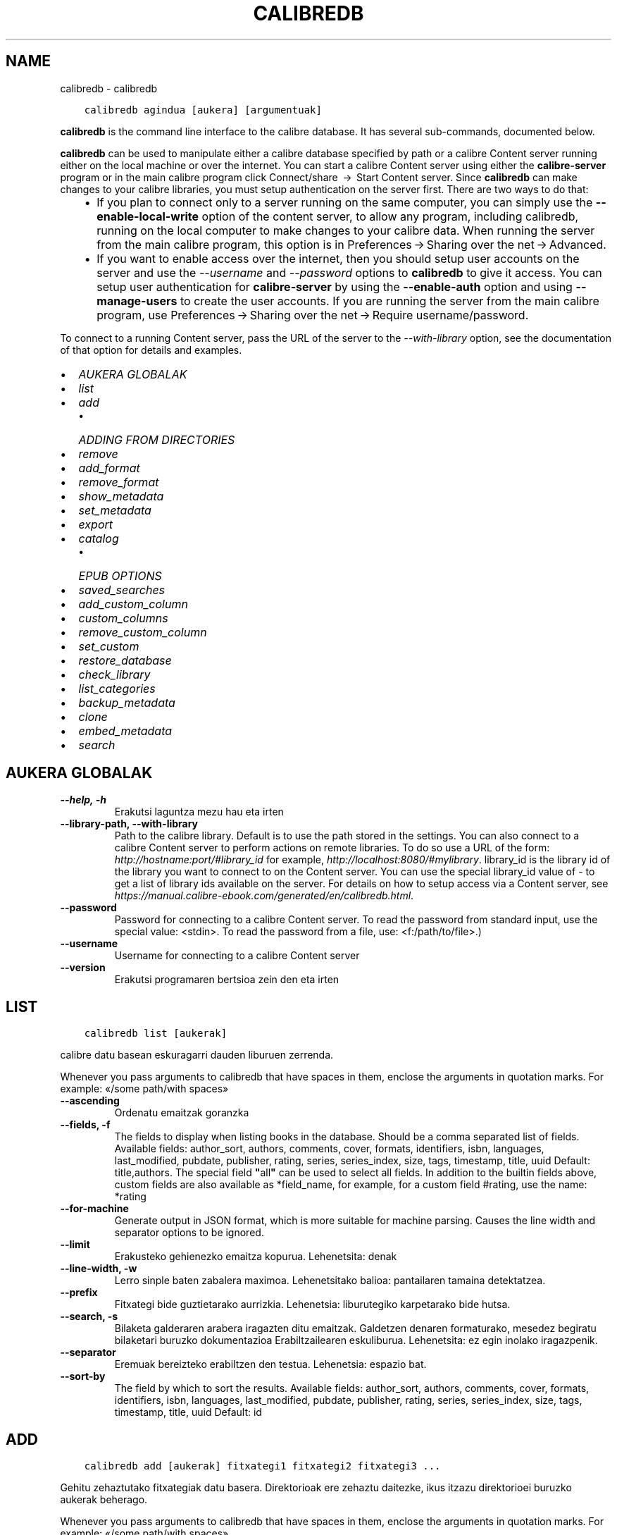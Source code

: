 .\" Man page generated from reStructuredText.
.
.TH "CALIBREDB" "1" "urtarrilak 05, 2018" "3.15.0" "calibre"
.SH NAME
calibredb \- calibredb
.
.nr rst2man-indent-level 0
.
.de1 rstReportMargin
\\$1 \\n[an-margin]
level \\n[rst2man-indent-level]
level margin: \\n[rst2man-indent\\n[rst2man-indent-level]]
-
\\n[rst2man-indent0]
\\n[rst2man-indent1]
\\n[rst2man-indent2]
..
.de1 INDENT
.\" .rstReportMargin pre:
. RS \\$1
. nr rst2man-indent\\n[rst2man-indent-level] \\n[an-margin]
. nr rst2man-indent-level +1
.\" .rstReportMargin post:
..
.de UNINDENT
. RE
.\" indent \\n[an-margin]
.\" old: \\n[rst2man-indent\\n[rst2man-indent-level]]
.nr rst2man-indent-level -1
.\" new: \\n[rst2man-indent\\n[rst2man-indent-level]]
.in \\n[rst2man-indent\\n[rst2man-indent-level]]u
..
.INDENT 0.0
.INDENT 3.5
.sp
.nf
.ft C
calibredb agindua [aukera] [argumentuak]
.ft P
.fi
.UNINDENT
.UNINDENT
.sp
\fBcalibredb\fP is the command line interface to the calibre database. It has
several sub\-commands, documented below.
.sp
\fBcalibredb\fP can be used to manipulate either a calibre database
specified by path or a calibre Content server running either on
the local machine or over the internet. You can start a calibre
Content server using either the \fBcalibre\-server\fP
program or in the main calibre program click Connect/share  → 
Start Content server\&. Since \fBcalibredb\fP can make changes to your
calibre libraries, you must setup authentication on the server first. There
are two ways to do that:
.INDENT 0.0
.INDENT 3.5
.INDENT 0.0
.IP \(bu 2
If you plan to connect only to a server running on the same computer,
you can simply use the \fB\-\-enable\-local\-write\fP option of the
content server, to allow any program, including calibredb, running on
the local computer to make changes to your calibre data. When running
the server from the main calibre program, this option is in
Preferences → Sharing over the net → Advanced\&.
.IP \(bu 2
If you want to enable access over the internet, then you should setup
user accounts on the server and use the \fI\%\-\-username\fP and \fI\%\-\-password\fP
options to \fBcalibredb\fP to give it access. You can setup
user authentication for \fBcalibre\-server\fP by using the \fB\-\-enable\-auth\fP
option and using \fB\-\-manage\-users\fP to create the user accounts.
If you are running the server from the main calibre program, use
Preferences → Sharing over the net → Require username/password\&.
.UNINDENT
.UNINDENT
.UNINDENT
.sp
To connect to a running Content server, pass the URL of the server to the
\fI\%\-\-with\-library\fP option, see the documentation of that option for
details and examples.
.INDENT 0.0
.IP \(bu 2
\fI\%AUKERA GLOBALAK\fP
.IP \(bu 2
\fI\%list\fP
.IP \(bu 2
\fI\%add\fP
.INDENT 2.0
.IP \(bu 2
\fI\%ADDING FROM DIRECTORIES\fP
.UNINDENT
.IP \(bu 2
\fI\%remove\fP
.IP \(bu 2
\fI\%add_format\fP
.IP \(bu 2
\fI\%remove_format\fP
.IP \(bu 2
\fI\%show_metadata\fP
.IP \(bu 2
\fI\%set_metadata\fP
.IP \(bu 2
\fI\%export\fP
.IP \(bu 2
\fI\%catalog\fP
.INDENT 2.0
.IP \(bu 2
\fI\%EPUB OPTIONS\fP
.UNINDENT
.IP \(bu 2
\fI\%saved_searches\fP
.IP \(bu 2
\fI\%add_custom_column\fP
.IP \(bu 2
\fI\%custom_columns\fP
.IP \(bu 2
\fI\%remove_custom_column\fP
.IP \(bu 2
\fI\%set_custom\fP
.IP \(bu 2
\fI\%restore_database\fP
.IP \(bu 2
\fI\%check_library\fP
.IP \(bu 2
\fI\%list_categories\fP
.IP \(bu 2
\fI\%backup_metadata\fP
.IP \(bu 2
\fI\%clone\fP
.IP \(bu 2
\fI\%embed_metadata\fP
.IP \(bu 2
\fI\%search\fP
.UNINDENT
.SH AUKERA GLOBALAK
.INDENT 0.0
.TP
.B \-\-help, \-h
Erakutsi laguntza mezu hau eta irten
.UNINDENT
.INDENT 0.0
.TP
.B \-\-library\-path, \-\-with\-library
Path to the calibre library. Default is to use the path stored in the settings. You can also connect to a calibre Content server to perform actions on remote libraries. To do so use a URL of the form: \fI\%http://hostname:port/#library_id\fP for example, \fI\%http://localhost:8080/#mylibrary\fP\&. library_id is the library id of the library you want to connect to on the Content server. You can use the special library_id value of \- to get a list of library ids available on the server. For details on how to setup access via a Content server, see \fI\%https://manual.calibre\-ebook.com/generated/en/calibredb.html\fP\&.
.UNINDENT
.INDENT 0.0
.TP
.B \-\-password
Password for connecting to a calibre Content server. To read the password from standard input, use the special value: <stdin>. To read the password from a file, use: <f:/path/to/file>.)
.UNINDENT
.INDENT 0.0
.TP
.B \-\-username
Username for connecting to a calibre Content server
.UNINDENT
.INDENT 0.0
.TP
.B \-\-version
Erakutsi programaren bertsioa zein den eta irten
.UNINDENT
.SH LIST
.INDENT 0.0
.INDENT 3.5
.sp
.nf
.ft C
calibredb list [aukerak]
.ft P
.fi
.UNINDENT
.UNINDENT
.sp
calibre datu basean eskuragarri dauden liburuen zerrenda.
.sp
Whenever you pass arguments to calibredb that have spaces in them, enclose the arguments in quotation marks. For example: «/some path/with spaces»
.INDENT 0.0
.TP
.B \-\-ascending
Ordenatu emaitzak goranzka
.UNINDENT
.INDENT 0.0
.TP
.B \-\-fields, \-f
The fields to display when listing books in the database. Should be a comma separated list of fields. Available fields: author_sort, authors, comments, cover, formats, identifiers, isbn, languages, last_modified, pubdate, publisher, rating, series, series_index, size, tags, timestamp, title, uuid Default: title,authors. The special field \fB"\fPall\fB"\fP can be used to select all fields. In addition to the builtin fields above, custom fields are also available as *field_name, for example, for a custom field #rating, use the name: *rating
.UNINDENT
.INDENT 0.0
.TP
.B \-\-for\-machine
Generate output in JSON format, which is more suitable for machine parsing. Causes the line width and separator options to be ignored.
.UNINDENT
.INDENT 0.0
.TP
.B \-\-limit
Erakusteko gehienezko emaitza kopurua. Lehenetsita: denak
.UNINDENT
.INDENT 0.0
.TP
.B \-\-line\-width, \-w
Lerro sinple baten zabalera maximoa. Lehenetsitako balioa: pantailaren tamaina detektatzea.
.UNINDENT
.INDENT 0.0
.TP
.B \-\-prefix
Fitxategi bide guztietarako aurrizkia. Lehenetsia: liburutegiko karpetarako bide hutsa.
.UNINDENT
.INDENT 0.0
.TP
.B \-\-search, \-s
Bilaketa galderaren arabera iragazten ditu emaitzak. Galdetzen denaren formaturako, mesedez begiratu bilaketari buruzko dokumentazioa Erabiltzailearen eskuliburua. Lehenetsita: ez egin inolako iragazpenik.
.UNINDENT
.INDENT 0.0
.TP
.B \-\-separator
Eremuak bereizteko erabiltzen den testua. Lehenetsia: espazio bat.
.UNINDENT
.INDENT 0.0
.TP
.B \-\-sort\-by
The field by which to sort the results. Available fields: author_sort, authors, comments, cover, formats, identifiers, isbn, languages, last_modified, pubdate, publisher, rating, series, series_index, size, tags, timestamp, title, uuid Default: id
.UNINDENT
.SH ADD
.INDENT 0.0
.INDENT 3.5
.sp
.nf
.ft C
calibredb add [aukerak] fitxategi1 fitxategi2 fitxategi3 ...
.ft P
.fi
.UNINDENT
.UNINDENT
.sp
Gehitu zehaztutako fitxategiak datu basera. Direktorioak ere zehaztu daitezke, ikus itzazu
direktorioei buruzko aukerak beherago.
.sp
Whenever you pass arguments to calibredb that have spaces in them, enclose the arguments in quotation marks. For example: «/some path/with spaces»
.INDENT 0.0
.TP
.B \-\-authors, \-a
Ezarri gehitutako liburu(ar)en egile izena
.UNINDENT
.INDENT 0.0
.TP
.B \-\-cover, \-c
Liburu\-azaleko lasterbidea gehitutako liburuan erabiltzeko
.UNINDENT
.INDENT 0.0
.TP
.B \-\-duplicates, \-d
Gehitu liburuak datu\-basera, nahiz eta dagoeneko bertan izan.  Erkaketa liburuen izenburuetan oinarrituko da.
.UNINDENT
.INDENT 0.0
.TP
.B \-\-empty, \-e
Gehitu liburu huts bat (formaturik gabeko liburu bat)
.UNINDENT
.INDENT 0.0
.TP
.B \-\-identifier, \-I
Set the identifiers for this book, for e.g. \-I asin:XXX \-I isbn:YYY
.UNINDENT
.INDENT 0.0
.TP
.B \-\-isbn, \-i
Ezarri gehitutako liburu(ar)en ISSNa
.UNINDENT
.INDENT 0.0
.TP
.B \-\-languages, \-l
A comma separated list of languages (best to use ISO639 language codes, though some language names may also be recognized)
.UNINDENT
.INDENT 0.0
.TP
.B \-\-series, \-s
Ezarri gehitutako liburu(ar)en serieak
.UNINDENT
.INDENT 0.0
.TP
.B \-\-series\-index, \-S
Ezarri gehitutako liburu(ar)en serie zenbakia
.UNINDENT
.INDENT 0.0
.TP
.B \-\-tags, \-T
Ezarri gehitutako liburu(ar)en etiketak
.UNINDENT
.INDENT 0.0
.TP
.B \-\-title, \-t
Ezarri gehitutako liburu(ar)en izenburua
.UNINDENT
.SS ADDING FROM DIRECTORIES
.sp
Options to control the adding of books from directories. By default only files that have extensions of known e\-book file types are added.
.INDENT 0.0
.TP
.B \-\-add
A filename (glob) pattern, files matching this pattern will be added when scanning directories for files, even if they are not of a known e\-book file type. Can be specified multiple times for multiple patterns.
.UNINDENT
.INDENT 0.0
.TP
.B \-\-ignore
A filename (glob) pattern, files matching this pattern will be ignored when scanning directories for files. Can be specified multiple times for multiple patterns. For e.g.: *.pdf will ignore all pdf files
.UNINDENT
.INDENT 0.0
.TP
.B \-\-one\-book\-per\-directory, \-1
Onartu direktorio bakoitzak liburu bakarra daukala loturik eta beraz karpetako fitxategi guztiak liburu beraren formatu desberdinak direla
.UNINDENT
.INDENT 0.0
.TP
.B \-\-recurse, \-r
Prozesatu direktorioak modu errekurtsiboan
.UNINDENT
.SH REMOVE
.INDENT 0.0
.INDENT 3.5
.sp
.nf
.ft C
calibredb remove ids
.ft P
.fi
.UNINDENT
.UNINDENT
.sp
Remove the books identified by ids from the database. ids should be a comma separated list of id numbers (you can get id numbers by using the search command). For example, 23,34,57\-85 (when specifying a range, the last number in the range is not included).
.sp
Whenever you pass arguments to calibredb that have spaces in them, enclose the arguments in quotation marks. For example: «/some path/with spaces»
.INDENT 0.0
.TP
.B \-\-permanent
Do not use the recycle bin
.UNINDENT
.SH ADD_FORMAT
.INDENT 0.0
.INDENT 3.5
.sp
.nf
.ft C
calibredb add_format [options] id ebook_file
.ft P
.fi
.UNINDENT
.UNINDENT
.sp
Add the e\-book in ebook_file to the available formats for the logical book identified by id. You can get id by using the search command. If the format already exists, it is replaced, unless the do not replace option is specified.
.sp
Whenever you pass arguments to calibredb that have spaces in them, enclose the arguments in quotation marks. For example: «/some path/with spaces»
.INDENT 0.0
.TP
.B \-\-dont\-replace
Ez ordeztu formatua dagoeneko existitu existitzen bada
.UNINDENT
.SH REMOVE_FORMAT
.INDENT 0.0
.INDENT 3.5
.sp
.nf
.ft C
calibredb remove_format [options] id fmt
.ft P
.fi
.UNINDENT
.UNINDENT
.sp
Remove the format fmt from the logical book identified by id. You can get id by using the search command. fmt should be a file extension like LRF or TXT or EPUB. If the logical book does not have fmt available, do nothing.
.sp
Whenever you pass arguments to calibredb that have spaces in them, enclose the arguments in quotation marks. For example: «/some path/with spaces»
.SH SHOW_METADATA
.INDENT 0.0
.INDENT 3.5
.sp
.nf
.ft C
calibredb show_metadata [options] id
.ft P
.fi
.UNINDENT
.UNINDENT
.sp
Show the metadata stored in the calibre database for the book identified by id.
id is an id number from the search command.
.sp
Whenever you pass arguments to calibredb that have spaces in them, enclose the arguments in quotation marks. For example: «/some path/with spaces»
.INDENT 0.0
.TP
.B \-\-as\-opf
Inprima itzazu metadatuak OPF formatuarekin (XML)
.UNINDENT
.SH SET_METADATA
.INDENT 0.0
.INDENT 3.5
.sp
.nf
.ft C
calibredb set_metadata [options] id [/path/to/metadata.opf]
.ft P
.fi
.UNINDENT
.UNINDENT
.sp
Set the metadata stored in the calibre database for the book identified by id
from the OPF file metadata.opf. id is an id number from the search command. You
can get a quick feel for the OPF format by using the –as\-opf switch to the
show_metadata command. You can also set the metadata of individual fields with
the –field option. If you use the –field option, there is no need to specify
an OPF file.
.sp
Whenever you pass arguments to calibredb that have spaces in them, enclose the arguments in quotation marks. For example: «/some path/with spaces»
.INDENT 0.0
.TP
.B \-\-field, \-f
Ezarri beharreko eremua. Formatua honako hau da: eremuaren_izena:balioa, adibidez: \fI\%\-\-field\fP etiketak:etiketa1,etiketa2. \fI\%\-\-list\-fields\fP erabili eremu izen guztien zerrenda lortzeko. Eremu bat baino gehiago ezartzeko aukera hau behin baino gehiagotan zehaztu. Oharra: hizkuntzak erabiltzeko ISO639 arauan zehazten diren hizkuntza\-kodeak erabili beharko dituzu (adibidez, \fB\(aq\fPeu\fB\(aq\fP euskararako, \fB\(aq\fPes\fB\(aq\fP gaztelerarako, \fB\(aq\fPen\fB\(aq\fP  ingeleserako…). For identifiers, the syntax is \fI\%\-\-field\fP identifiers:isbn:XXXX,doi:YYYYY. For boolean (yes/no) fields use true and false or yes and no.
.UNINDENT
.INDENT 0.0
.TP
.B \-\-list\-fields, \-l
\fI\%\-\-field\fP aukerarekin batera erabil daitezkeen metadatuen eremuen izenen zerrenda
.UNINDENT
.SH EXPORT
.INDENT 0.0
.INDENT 3.5
.sp
.nf
.ft C
calibredb export [options] ids
.ft P
.fi
.UNINDENT
.UNINDENT
.sp
Export the books specified by ids (a comma separated list) to the filesystem.
The \fBexport\fP operation saves all formats of the book, its cover and metadata (in
an opf file). You can get id numbers from the search command.
.sp
Whenever you pass arguments to calibredb that have spaces in them, enclose the arguments in quotation marks. For example: «/some path/with spaces»
.INDENT 0.0
.TP
.B \-\-all
Esportatu data\-baseko liburu guztiak, ID zerrendari ez ikusiarena eginez.
.UNINDENT
.INDENT 0.0
.TP
.B \-\-dont\-asciiize
Normalean, fitxategi izenetan, calibrek ingelesez erabiltzen ez diren karaktere guztiak ingelesezko haien ordainetara bihurtuko ditu. KONTUZ: aukera hau erabiltzen ez baduzu, agian akatsak izango dituzu gordetzerakoan. Akatsak izateko aukera gordetzen ari zaren fitxategi\-sistemak zelan jasaten duen unicode araberakoa izango da. Aldaketa hau zehaztuz jokabide hau bertan behera geratuko da.
.UNINDENT
.INDENT 0.0
.TP
.B \-\-dont\-save\-cover
Normally, calibre will save the cover in a separate file along with the actual e\-book files. Aldaketa hau zehaztuz jokabide hau bertan behera geratuko da.
.UNINDENT
.INDENT 0.0
.TP
.B \-\-dont\-update\-metadata
Normalean, calibrek metadatuak eguneratuko ditu gordetako fitxategietan, calibreren liburutegian dauden edukiei esker. Eguneratze honek diskoan gordetze prozesua moteltzen du. Aldaketa hau zehaztuz jokabide hau bertan behera geratuko da.
.UNINDENT
.INDENT 0.0
.TP
.B \-\-dont\-write\-opf
Normalean, calibrek metadatuak bereiziriko OPF fitxategi batean idatziko ditu, oraingo liburu elektronikoen fitxategiekin batera. Aldaketa hau zehaztuz jokabide hau bertan behera geratuko da.
.UNINDENT
.INDENT 0.0
.TP
.B \-\-formats
Liburu bakoitzaren komen bidez bereizitako formatuen zerrenda gordetzeko.  Lehenetsita: eskuragarri dauden formatu guztiak gordeko dira.
.UNINDENT
.INDENT 0.0
.TP
.B \-\-replace\-whitespace
Ordeztu espazio zuriak azpiko marrekin.
.UNINDENT
.INDENT 0.0
.TP
.B \-\-single\-dir
Esportatu liburu guztiak direktorio sinple batera
.UNINDENT
.INDENT 0.0
.TP
.B \-\-template
Gordetako fitxategien izena eta direktorioaren egitura kontrolatzeko erabiltzen den txantiloia. Lehenetsita: \fB"\fP{author_sort}/{title}/{title} \- {authors}\fB"\fP\&. Honekin, liburuak egileen araberako azpi\-direktorioan  antolatuko dira izenburua eta egilea dituzten fitxategi\-izenekin. Eskuragarri dauden kontrolak: {author_sort, authors, id, isbn, languages, last_modified, pubdate, publisher, rating, series, series_index, tags, timestamp, title}
.UNINDENT
.INDENT 0.0
.TP
.B \-\-timefmt
Datak erakusteko formatua.  %Y \- urtea, %b \- hilabetea,  %m \- hilabeteko eguna, %d \- eguna. Lehenetsita: %b, %Y
.UNINDENT
.INDENT 0.0
.TP
.B \-\-to\-dir
Esportatu liburua zehaztutako direktoriora. Lehenetsita hauxe: .
.UNINDENT
.INDENT 0.0
.TP
.B \-\-to\-lowercase
Bihurtu bideak minuskuletara, letra xeheetara.
.UNINDENT
.SH CATALOG
.INDENT 0.0
.INDENT 3.5
.sp
.nf
.ft C
calibredb catalog /path/to/destination.(csv|epub|mobi|xml...) [options]
.ft P
.fi
.UNINDENT
.UNINDENT
.sp
Export a \fBcatalog\fP in format specified by path/to/destination extension.
Options control how entries are displayed in the generated \fBcatalog\fP output.
Note that different \fBcatalog\fP formats support different sets of options.
.sp
Whenever you pass arguments to calibredb that have spaces in them, enclose the arguments in quotation marks. For example: «/some path/with spaces»
.INDENT 0.0
.TP
.B \-\-ids, \-i
Komen bidez bereiziriko IDen datu base zerrenda katalogatzeko. Adierazten bada, \fI\%\-\-search\fP hori baztertu egingo da. Lehenetsita: dena
.UNINDENT
.INDENT 0.0
.TP
.B \-\-search, \-s
Bilaketa galderaren arabera iragazten ditu emaitzak. Bilaketa galderaren formatua hautatzeko, mesedez, ikus bilaketari buruzko dokumentazioa Erabiltzailearen eskuliburuan. Lehenetsita: irazkirik ez
.UNINDENT
.INDENT 0.0
.TP
.B \-\-verbose, \-v
Erakutsi output informazioa, irteera informazioa, ondo zehaztuta. Akatsgabetzeko erabilgarria
.UNINDENT
.SS EPUB OPTIONS
.INDENT 0.0
.TP
.B \-\-catalog\-title
Title of generated catalog used as title in metadata. Default: \fB\(aq\fPMy Books\fB\(aq\fP Applies to: AZW3, EPUB, MOBI output formats
.UNINDENT
.INDENT 0.0
.TP
.B \-\-cross\-reference\-authors
Create cross\-references in Authors section for books with multiple authors. Default: \fB\(aq\fPFalse\fB\(aq\fP Applies to: AZW3, EPUB, MOBI output formats
.UNINDENT
.INDENT 0.0
.TP
.B \-\-debug\-pipeline
Save the output from different stages of the conversion pipeline to the specified directory. Useful if you are unsure at which stage of the conversion process a bug is occurring. Default: \fB\(aq\fPNone\fB\(aq\fP Applies to: AZW3, EPUB, MOBI output formats
.UNINDENT
.INDENT 0.0
.TP
.B \-\-exclude\-genre
Regex describing tags to exclude as genres. Default: \fB\(aq\fP[.+]|^+$\fB\(aq\fP excludes bracketed tags, e.g. \fB\(aq\fP[Project Gutenberg]\fB\(aq\fP, and \fB\(aq\fP+\fB\(aq\fP, the default tag for read books. Applies to: AZW3, EPUB, MOBI output formats
.UNINDENT
.INDENT 0.0
.TP
.B \-\-exclusion\-rules
Specifies the rules used to exclude books from the generated catalog. The model for an exclusion rule is either (\fB\(aq\fP<rule name>\fB\(aq\fP,\fB\(aq\fPTags\fB\(aq\fP,\fB\(aq\fP<comma\-separated list of tags>\fB\(aq\fP) or (\fB\(aq\fP<rule name>\fB\(aq\fP,\fB\(aq\fP<custom column>\fB\(aq\fP,\fB\(aq\fP<pattern>\fB\(aq\fP). For example: ((\fB\(aq\fPArchived books\fB\(aq\fP,\fB\(aq\fP#status\fB\(aq\fP,\fB\(aq\fPArchived\fB\(aq\fP),) will exclude a book with a value of \fB\(aq\fPArchived\fB\(aq\fP in the custom column \fB\(aq\fPstatus\fB\(aq\fP\&. When multiple rules are defined, all rules will be applied. Default:  \fB"\fP((\fB\(aq\fPCatalogs\fB\(aq\fP,\fB\(aq\fPTags\fB\(aq\fP,\fB\(aq\fPCatalog\fB\(aq\fP),)\fB"\fP Applies to: AZW3, EPUB, MOBI output formats
.UNINDENT
.INDENT 0.0
.TP
.B \-\-generate\-authors
Include \fB\(aq\fPAuthors\fB\(aq\fP section in catalog. Default: \fB\(aq\fPFalse\fB\(aq\fP Applies to: AZW3, EPUB, MOBI output formats
.UNINDENT
.INDENT 0.0
.TP
.B \-\-generate\-descriptions
Include \fB\(aq\fPDescriptions\fB\(aq\fP section in catalog. Default: \fB\(aq\fPFalse\fB\(aq\fP Applies to: AZW3, EPUB, MOBI output formats
.UNINDENT
.INDENT 0.0
.TP
.B \-\-generate\-genres
Include \fB\(aq\fPGenres\fB\(aq\fP section in catalog. Default: \fB\(aq\fPFalse\fB\(aq\fP Applies to: AZW3, EPUB, MOBI output formats
.UNINDENT
.INDENT 0.0
.TP
.B \-\-generate\-recently\-added
Include \fB\(aq\fPRecently Added\fB\(aq\fP section in catalog. Default: \fB\(aq\fPFalse\fB\(aq\fP Applies to: AZW3, EPUB, MOBI output formats
.UNINDENT
.INDENT 0.0
.TP
.B \-\-generate\-series
Include \fB\(aq\fPSeries\fB\(aq\fP section in catalog. Default: \fB\(aq\fPFalse\fB\(aq\fP Applies to: AZW3, EPUB, MOBI output formats
.UNINDENT
.INDENT 0.0
.TP
.B \-\-generate\-titles
Include \fB\(aq\fPTitles\fB\(aq\fP section in catalog. Default: \fB\(aq\fPFalse\fB\(aq\fP Applies to: AZW3, EPUB, MOBI output formats
.UNINDENT
.INDENT 0.0
.TP
.B \-\-genre\-source\-field
Source field for \fB\(aq\fPGenres\fB\(aq\fP section. Default: \fB\(aq\fPEtiketak\fB\(aq\fP Applies to: AZW3, EPUB, MOBI output formats
.UNINDENT
.INDENT 0.0
.TP
.B \-\-header\-note\-source\-field
Custom field containing note text to insert in Description header. Default: \fB\(aq\fP\fB\(aq\fP Applies to: AZW3, EPUB, MOBI output formats
.UNINDENT
.INDENT 0.0
.TP
.B \-\-merge\-comments\-rule
#<custom field>:[before|after]:[True|False] specifying:  <custom field> Custom field containing notes to merge with Comments  [before|after] Placement of notes with respect to Comments  [True|False] \- A horizontal rule is inserted between notes and Comments Default: \fB\(aq\fP::\fB\(aq\fP Applies to: AZW3, EPUB, MOBI output formats
.UNINDENT
.INDENT 0.0
.TP
.B \-\-output\-profile
Specifies the output profile. In some cases, an output profile is required to optimize the catalog for the device. For example, \fB\(aq\fPkindle\fB\(aq\fP or \fB\(aq\fPkindle_dx\fB\(aq\fP creates a structured Table of Contents with Sections and Articles. Default: \fB\(aq\fPNone\fB\(aq\fP Applies to: AZW3, EPUB, MOBI output formats
.UNINDENT
.INDENT 0.0
.TP
.B \-\-prefix\-rules
Specifies the rules used to include prefixes indicating read books, wishlist items and other user\-specified prefixes. The model for a prefix rule is (\fB\(aq\fP<rule name>\fB\(aq\fP,\fB\(aq\fP<source field>\fB\(aq\fP,\fB\(aq\fP<pattern>\fB\(aq\fP,\fB\(aq\fP<prefix>\fB\(aq\fP). When multiple rules are defined, the first matching rule will be used. Default: \fB"\fP((\fB\(aq\fPRead books\fB\(aq\fP,\fB\(aq\fPtags\fB\(aq\fP,\fB\(aq\fP+\fB\(aq\fP,\fB\(aq\fP✓\fB\(aq\fP),(\fB\(aq\fPWishlist item\fB\(aq\fP,\fB\(aq\fPtags\fB\(aq\fP,\fB\(aq\fPWishlist\fB\(aq\fP,\fB\(aq\fP×\fB\(aq\fP))\fB"\fP Applies to: AZW3, EPUB, MOBI output formats
.UNINDENT
.INDENT 0.0
.TP
.B \-\-preset
Use a named preset created with the GUI catalog builder. A preset specifies all settings for building a catalog. Default: \fB\(aq\fPNone\fB\(aq\fP Applies to: AZW3, EPUB, MOBI output formats
.UNINDENT
.INDENT 0.0
.TP
.B \-\-thumb\-width
Size hint (in inches) for book covers in catalog. Range: 1.0 \- 2.0 Default: \fB\(aq\fP1.0\fB\(aq\fP Applies to: AZW3, EPUB, MOBI output formats
.UNINDENT
.INDENT 0.0
.TP
.B \-\-use\-existing\-cover
Replace existing cover when generating the catalog. Default: \fB\(aq\fPFalse\fB\(aq\fP Applies to: AZW3, EPUB, MOBI output formats
.UNINDENT
.SH SAVED_SEARCHES
.INDENT 0.0
.INDENT 3.5
.sp
.nf
.ft C
calibredb saved_searches [options] (list|add|remove)
.ft P
.fi
.UNINDENT
.UNINDENT
.sp
Manage the saved searches stored in this database.
If you try to add a query with a name that already exists, it will be
replaced.
.sp
Syntax for adding:
.sp
calibredb \fBsaved_searches\fP add search_name search_expression
.sp
Syntax for removing:
.sp
calibredb \fBsaved_searches\fP remove search_name
.sp
Whenever you pass arguments to calibredb that have spaces in them, enclose the arguments in quotation marks. For example: «/some path/with spaces»
.SH ADD_CUSTOM_COLUMN
.INDENT 0.0
.INDENT 3.5
.sp
.nf
.ft C
calibredb add_custom_column [aukerak] etiketa izena data\-mota
.ft P
.fi
.UNINDENT
.UNINDENT
.sp
Sortu pertsonalizaturiko zutabe bat. «Etiketa» zutabearen goitizena da. Ez luke
espaziorik edo bi puntuko ikurrik eduki behar. «Izena» zutabearen goitizena da.
datu\-mota hauetako bat da: bool, comments, composite, datetime, enumeration, float, int, rating, series, text
.sp
Whenever you pass arguments to calibredb that have spaces in them, enclose the arguments in quotation marks. For example: «/some path/with spaces»
.INDENT 0.0
.TP
.B \-\-display
Zutabe honetako datuen interpretazioa pertsonalizatzeko aukerak azaltzen dituen hiztegia. JSON kate bat da.  Zerrenda motako zutabeentzat \fI\%\-\-display\fP\fB"\fP{\e \fB"\fPenum_values\e \fB"\fP:[\e \fB"\fPval1\e \fB"\fP, \e \fB"\fPval2\e \fB"\fP]} erabili. \fB\(aq\fPDisplay\fB\(aq\fP aldagaian hainbat aukera joan daitezke. Zutabe motaren araberako aukerak hauek dira: composite: composite_template, composite_sort, make_category,contains_html, use_decorations datetime: date_format enumeration: enum_values, enum_colors, use_decorations int, float: number_format text: is_names, use_decorations  Konbinazio jatorrak lortzeko aukerarik hoberena, zutabe pertsonalizatua Erabiltzailearen Interfaze Grafikoa (GUI) erabiliz sortzea eta ostean liburuen OPF babeskopia begiratzea (zutabea gehitu eta gero OPF fitxategi berria sortu dela ziurtatu lehenago). Bertan agertuko zaizu zutabe berriaren \fB\(aq\fPdisplay\fB\(aq\fPerako erabili beharreko JSONa.
.UNINDENT
.INDENT 0.0
.TP
.B \-\-is\-multiple
Zutabe honek datu itxurako etiketak gordetzen ditu (adibidez koma anitzekin bereiziriko balioak). Aplikatuko da datu\-tipoa testua baldin bada, besterik ez.
.UNINDENT
.SH CUSTOM_COLUMNS
.INDENT 0.0
.INDENT 3.5
.sp
.nf
.ft C
calibredb custom_columns [options]
.ft P
.fi
.UNINDENT
.UNINDENT
.sp
List available custom columns. Shows column labels and ids.
.sp
Whenever you pass arguments to calibredb that have spaces in them, enclose the arguments in quotation marks. For example: «/some path/with spaces»
.INDENT 0.0
.TP
.B \-\-details, \-d
Erakutsi zehaztasunak zutabe bakoitzean.
.UNINDENT
.SH REMOVE_CUSTOM_COLUMN
.INDENT 0.0
.INDENT 3.5
.sp
.nf
.ft C
calibredb remove_custom_column [options] label
.ft P
.fi
.UNINDENT
.UNINDENT
.sp
Remove the custom column identified by label. You can see available
columns with the custom_columns command.
.sp
Whenever you pass arguments to calibredb that have spaces in them, enclose the arguments in quotation marks. For example: «/some path/with spaces»
.INDENT 0.0
.TP
.B \-\-force, \-f
Ez eskatu baieztapenik
.UNINDENT
.SH SET_CUSTOM
.INDENT 0.0
.INDENT 3.5
.sp
.nf
.ft C
calibredb set_custom [options] column id value
.ft P
.fi
.UNINDENT
.UNINDENT
.sp
Set the value of a custom column for the book identified by id.
You can get a list of ids using the search command.
You can get a list of custom column names using the custom_columns
command.
.sp
Whenever you pass arguments to calibredb that have spaces in them, enclose the arguments in quotation marks. For example: «/some path/with spaces»
.INDENT 0.0
.TP
.B \-\-append, \-a
Zutabeak balio anitz gordetzen baditu, erantsi zehaztutako balioak lehenagotik zeuden balioetara, ordeztu beharrean.
.UNINDENT
.SH RESTORE_DATABASE
.INDENT 0.0
.INDENT 3.5
.sp
.nf
.ft C
calibredb restore_database [options]
.ft P
.fi
.UNINDENT
.UNINDENT
.sp
Berrezarri datu base hau OPF fitxategietan gordetako metadatuetatik
calibre liburutegian dagoen direktorio bakoitzetik abiatuz. Erabilgarria zure metadata.db fitxategia hondatu bada.
.sp
KONTUZ: Agindu honek zure datu basea goitik behera berreraikiko du. Galduko dituzu
gordetako guztiak: bilaketak, erabiltzaile kategoriak, konexio\-taulak, liburu bihurketak
ezarpenak eta errezetak. ‹Berrezarri metadatuak› aginduak izango duen zehaztasuna OPF fitxategietan (OPEN Process Framework) topatzen denaren menpe geratuko da.
.sp
Whenever you pass arguments to calibredb that have spaces in them, enclose the arguments in quotation marks. For example: «/some path/with spaces»
.INDENT 0.0
.TP
.B \-\-really\-do\-it, \-r
Berreskuratzea egin, bai. Agindua ez da martxan hasiko aukera hau zehaztu arte.
.UNINDENT
.SH CHECK_LIBRARY
.INDENT 0.0
.INDENT 3.5
.sp
.nf
.ft C
calibredb aztertu_liburutegia [options]
.ft P
.fi
.UNINDENT
.UNINDENT
.sp
Egin itzazu liburutegia osatzen duen fitxategi sisteman azterketa eta egiaztapen batzuk . Txostenak hauek dira: invalid_titles, extra_titles, invalid_authors, extra_authors, missing_formats, extra_formats, extra_files, missing_covers, extra_covers, failed_folders
.sp
Whenever you pass arguments to calibredb that have spaces in them, enclose the arguments in quotation marks. For example: «/some path/with spaces»
.INDENT 0.0
.TP
.B \-\-csv, \-c
Helburua CSV (Comma Separated Values) horretan
.UNINDENT
.INDENT 0.0
.TP
.B \-\-ignore_extensions, \-e
Komaz bereizitako luzapenen zerrenda kasurik ez egiteko. Lehenetsita: dena
.UNINDENT
.INDENT 0.0
.TP
.B \-\-ignore_names, \-n
Komaz bereizitako izenen zerrenda kasurik ez egiteko. Lehenetsita: dena
.UNINDENT
.INDENT 0.0
.TP
.B \-\-report, \-r
Txostenak komaz bereizitako zerrenda. Lehenetsita: dena
.UNINDENT
.SH LIST_CATEGORIES
.INDENT 0.0
.INDENT 3.5
.sp
.nf
.ft C
calibredb list_categories [options]
.ft P
.fi
.UNINDENT
.UNINDENT
.sp
Txostena sortzen du kategorien informazioaren gainean datu basean. Hori
informazio hori etiketen erakusleihoan erakusten denaren baliokidea da.
.sp
Whenever you pass arguments to calibredb that have spaces in them, enclose the arguments in quotation marks. For example: «/some path/with spaces»
.INDENT 0.0
.TP
.B \-\-categories, \-r
Comma\-separated list of category lookup names. Default: all
.UNINDENT
.INDENT 0.0
.TP
.B \-\-csv, \-c
Helburua CSV (Comma Separated Values) horretan
.UNINDENT
.INDENT 0.0
.TP
.B \-\-dialect
The type of CSV file to produce. Choices: excel, excel\-tab
.UNINDENT
.INDENT 0.0
.TP
.B \-\-item_count, \-i
Erakutsi bakarrik zenbat gai dagoen kategoria bakoitzeko eta ez zenbat aldiz zenbatu den gai bakoitzeko kategoria bakoitzean
.UNINDENT
.INDENT 0.0
.TP
.B \-\-width, \-w
Lerro sinple baten zabalera maximoa. Lehenetsitako balioa: pantailaren tamaina detektatzea.
.UNINDENT
.SH BACKUP_METADATA
.INDENT 0.0
.INDENT 3.5
.sp
.nf
.ft C
calibredb backup_metadata [options]
.ft P
.fi
.UNINDENT
.UNINDENT
.sp
Datu\-basean gordeta dauden metadatuen babeskopia egin liburu bakoitzeko direktorioetan gordeko diren OPF fitxategietan. Orokorrean, babeskopia hauek automatikoki egiten dira, baina komando hau erabili dezakezu OPF fitxategiak berriro sortu daitezen behartzeko. ‹–all› aukera erabili horretarako.
.sp
Kontuan izan normalean ez dela zertan egin behar hau, metadatuak aldatzen diren bakoitzeko OPF fitxategien babeskopia egiten baita automatikoki.
.sp
Whenever you pass arguments to calibredb that have spaces in them, enclose the arguments in quotation marks. For example: «/some path/with spaces»
.INDENT 0.0
.TP
.B \-\-all
Normalean, komando honek OPF fitxategi zaharkituak duten liburuetan baino ez du eraginik. Aukera honekin liburu guztietan eragitea ahalbidetzen duzu.
.UNINDENT
.SH CLONE
.INDENT 0.0
.INDENT 3.5
.sp
.nf
.ft C
calibredb clone path/to/new/library
.ft P
.fi
.UNINDENT
.UNINDENT
.sp
Uneko liburutegia klonatu. Honekin, erabiltzen zauden liburutegiaren zutabe pertsonalizatuak, liburutegi birtualak eta beste ezarpenak berdin\-berdin dituen liburutegi berri, hutsa sortuko duzu.
.sp
Kontuan izan liburutegi klonatu honek ez duela libururik izango. Liburuak ere badituen kopia oso bat baldin bada sortu nahi duzuna, nahikoa duzu ordenagailuko sistema eragileko lanabesak erabiltzea liburutegiaren karpetan kopia bat egiteko.
.sp
Whenever you pass arguments to calibredb that have spaces in them, enclose the arguments in quotation marks. For example: «/some path/with spaces»
.SH EMBED_METADATA
.INDENT 0.0
.INDENT 3.5
.sp
.nf
.ft C
calibredb embed_metadata [options] book_id
.ft P
.fi
.UNINDENT
.UNINDENT
.sp
Update the metadata in the actual book files stored in the calibre library from
the metadata in the calibre database.  Normally, metadata is updated only when
exporting files from calibre, this command is useful if you want the files to
be updated in place. Note that different file formats support different amounts
of metadata. You can use the special value ‹all› for book_id to update metadata
in all books. You can also specify many book ids separated by spaces and id ranges
separated by hyphens. For example: calibredb \fBembed_metadata\fP 1 2 10\-15 23
.sp
Whenever you pass arguments to calibredb that have spaces in them, enclose the arguments in quotation marks. For example: «/some path/with spaces»
.INDENT 0.0
.TP
.B \-\-only\-formats, \-f
Only update metadata in files of the specified format. Specify it multiple times for multiple formats. By default, all formats are updated.
.UNINDENT
.SH SEARCH
.INDENT 0.0
.INDENT 3.5
.sp
.nf
.ft C
calibredb search [options] search expression
.ft P
.fi
.UNINDENT
.UNINDENT
.sp
Search the library for the specified \fBsearch\fP term, returning a comma separated
list of book ids matching the \fBsearch\fP expression. The output format is useful
to feed into other commands that accept a list of ids as input.
.sp
The \fBsearch\fP expression can be anything from calibre’s powerful \fBsearch\fP query
language, for example: author:asimov title:robot
.sp
Whenever you pass arguments to calibredb that have spaces in them, enclose the arguments in quotation marks. For example: «/some path/with spaces»
.INDENT 0.0
.TP
.B \-\-limit, \-l
The maximum number of results to return. Default is all results.
.UNINDENT
.SH AUTHOR
Kovid Goyal
.SH COPYRIGHT
Kovid Goyal
.\" Generated by docutils manpage writer.
.
